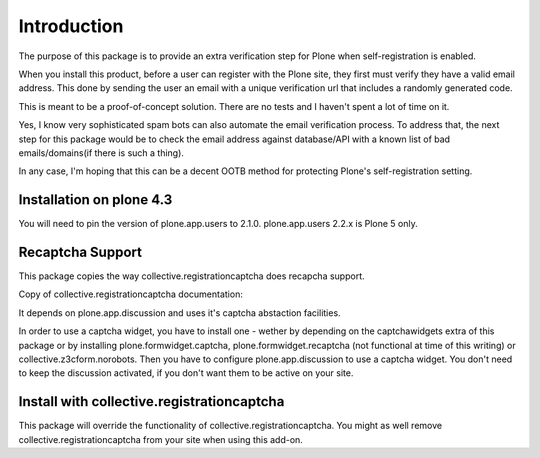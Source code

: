 Introduction
============

The purpose of this package is to provide an extra verification step for Plone
when self-registration is enabled.

When you install this product, before a user can register with the Plone site, they
first must verify they have a valid email address. This done by sending the user
an email with a unique verification url that includes a randomly generated code.

This is meant to be a proof-of-concept solution. There are no tests and I haven't
spent a lot of time on it.

Yes, I know very sophisticated spam bots can also automate the email verification
process. To address that, the next step for this package would be to check the email
address against database/API with a known list of bad emails/domains(if there is such a thing).

In any case, I'm hoping that this can be a decent OOTB method for protecting Plone's
self-registration setting.


Installation on plone 4.3
-------------------------
You will need to pin the version of plone.app.users to 2.1.0. plone.app.users 2.2.x is Plone 5 only.


Recaptcha Support
-----------------

This package copies the way collective.registrationcaptcha does recapcha support.

Copy of collective.registrationcaptcha documentation::

It depends on plone.app.discussion and uses it's captcha abstaction facilities.

In order to use a captcha widget, you have to install one - wether by depending on the captchawidgets extra of this package or by installing plone.formwidget.captcha, plone.formwidget.recaptcha (not functional at time of this writing) or collective.z3cform.norobots. Then you have to configure plone.app.discussion to use a captcha widget. You don't need to keep the discussion activated, if you don't want them to be active on your site.


Install with collective.registrationcaptcha
-------------------------------------------

This package will override the functionality of collective.registrationcaptcha. You might as well
remove collective.registrationcaptcha from your site when using this add-on.